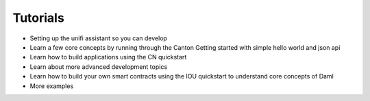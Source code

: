 Tutorials
=========

- Setting up the unifi assistant so you can develop
- Learn a few core concepts by running through the Canton Getting started with simple hello world and json api
- Learn how to build applications using the CN quickstart
- Learn about more advanced development topics
- Learn how to build your own smart contracts using the IOU quickstart to understand core concepts of Daml
- More examples